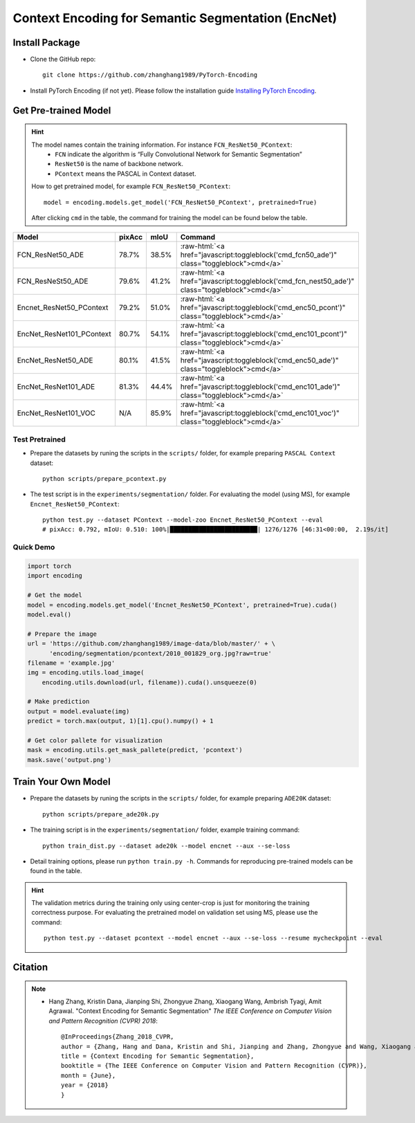 Context Encoding for Semantic Segmentation (EncNet)
===================================================

Install Package
---------------

- Clone the GitHub repo::
    
    git clone https://github.com/zhanghang1989/PyTorch-Encoding

- Install PyTorch Encoding (if not yet). Please follow the installation guide `Installing PyTorch Encoding <../notes/compile.html>`_.

Get Pre-trained Model
---------------------

.. hint::
    The model names contain the training information. For instance ``FCN_ResNet50_PContext``:
      - ``FCN`` indicate the algorithm is “Fully Convolutional Network for Semantic Segmentation”
      - ``ResNet50`` is the name of backbone network.
      - ``PContext`` means the PASCAL in Context dataset.

    How to get pretrained model, for example ``FCN_ResNet50_PContext``::

        model = encoding.models.get_model('FCN_ResNet50_PContext', pretrained=True)

    After clicking ``cmd`` in the table, the command for training the model can be found below the table.

.. role:: raw-html(raw)
   :format: html

==============================================================================  ==============    ==============    =============================================================================================
Model                                                                           pixAcc            mIoU              Command                                                                                      
==============================================================================  ==============    ==============    =============================================================================================
FCN_ResNet50_ADE                                                                78.7%             38.5%             :raw-html:`<a href="javascript:toggleblock('cmd_fcn50_ade')" class="toggleblock">cmd</a>`
FCN_ResNeSt50_ADE                                                               79.6%             41.2%             :raw-html:`<a href="javascript:toggleblock('cmd_fcn_nest50_ade')" class="toggleblock">cmd</a>`
Encnet_ResNet50_PContext                                                        79.2%             51.0%             :raw-html:`<a href="javascript:toggleblock('cmd_enc50_pcont')" class="toggleblock">cmd</a>`  
EncNet_ResNet101_PContext                                                       80.7%             54.1%             :raw-html:`<a href="javascript:toggleblock('cmd_enc101_pcont')" class="toggleblock">cmd</a>` 
EncNet_ResNet50_ADE                                                             80.1%             41.5%             :raw-html:`<a href="javascript:toggleblock('cmd_enc50_ade')" class="toggleblock">cmd</a>`    
EncNet_ResNet101_ADE                                                            81.3%             44.4%             :raw-html:`<a href="javascript:toggleblock('cmd_enc101_ade')" class="toggleblock">cmd</a>`   
EncNet_ResNet101_VOC                                                            N/A               85.9%             :raw-html:`<a href="javascript:toggleblock('cmd_enc101_voc')" class="toggleblock">cmd</a>`   
==============================================================================  ==============    ==============    =============================================================================================


.. raw:: html

    <code xml:space="preserve" id="cmd_fcn50_pcont" style="display: none; text-align: left; white-space: pre-wrap">
    CUDA_VISIBLE_DEVICES=0,1,2,3 python train.py --dataset PContext --model FCN
    </code>

    <code xml:space="preserve" id="cmd_enc50_pcont" style="display: none; text-align: left; white-space: pre-wrap">
    CUDA_VISIBLE_DEVICES=0,1,2,3 python train.py --dataset PContext --model EncNet --aux --se-loss
    </code>

    <code xml:space="preserve" id="cmd_enc101_pcont" style="display: none; text-align: left; white-space: pre-wrap">
    CUDA_VISIBLE_DEVICES=0,1,2,3 python train.py --dataset PContext --model EncNet --aux --se-loss --backbone resnet101
    </code>

    <code xml:space="preserve" id="cmd_psp50_ade" style="display: none; text-align: left; white-space: pre-wrap">
    CUDA_VISIBLE_DEVICES=0,1,2,3 python train.py --dataset ADE20K --model PSP --aux
    </code>

    <code xml:space="preserve" id="cmd_fcn50_ade" style="display: none; text-align: left; white-space: pre-wrap">
    python train_dist.py --dataset ade20k --model fcn --backbone resnet50 --aux --batch-size 2
    </code>

    <code xml:space="preserve" id="cmd_fcn_nest50_ade" style="display: none; text-align: left; white-space: pre-wrap">
    python train_dist.py --dataset ade20k --model fcn --backbone resnest50 --aux --batch-size 2
    </code>

    <code xml:space="preserve" id="cmd_enc50_ade" style="display: none; text-align: left; white-space: pre-wrap">
    CUDA_VISIBLE_DEVICES=0,1,2,3 python train.py --dataset ADE20K --model EncNet --aux --se-loss
    </code>

    <code xml:space="preserve" id="cmd_enc101_ade" style="display: none; text-align: left; white-space: pre-wrap">
    CUDA_VISIBLE_DEVICES=0,1,2,3 python train.py --dataset ADE20K --model EncNet --aux --se-loss --backbone resnet101 --base-size 640 --crop-size 576
    </code>

    <code xml:space="preserve" id="cmd_enc101_voc" style="display: none; text-align: left; white-space: pre-wrap">
    # First finetuning COCO dataset pretrained model on augmented set
    # You can also train from scratch on COCO by yourself
    CUDA_VISIBLE_DEVICES=0,1,2,3 python train.py --dataset Pascal_aug --model-zoo EncNet_Resnet101_COCO --aux --se-loss --lr 0.001 --syncbn --ngpus 4 --checkname res101 --ft
    # Finetuning on original set
    CUDA_VISIBLE_DEVICES=0,1,2,3 python train.py --dataset Pascal_voc --model encnet --aux  --se-loss --backbone resnet101 --lr 0.0001 --syncbn --ngpus 4 --checkname res101 --resume runs/Pascal_aug/encnet/res101/checkpoint.params --ft
    </code>

Test Pretrained
~~~~~~~~~~~~~~~

- Prepare the datasets by runing the scripts in the ``scripts/`` folder, for example preparing ``PASCAL Context`` dataset::

      python scripts/prepare_pcontext.py
  
- The test script is in the ``experiments/segmentation/`` folder. For evaluating the model (using MS),
  for example ``Encnet_ResNet50_PContext``::

      python test.py --dataset PContext --model-zoo Encnet_ResNet50_PContext --eval
      # pixAcc: 0.792, mIoU: 0.510: 100%|████████████████████████| 1276/1276 [46:31<00:00,  2.19s/it]

Quick Demo
~~~~~~~~~~

.. code-block:: python

    import torch
    import encoding

    # Get the model
    model = encoding.models.get_model('Encnet_ResNet50_PContext', pretrained=True).cuda()
    model.eval()

    # Prepare the image
    url = 'https://github.com/zhanghang1989/image-data/blob/master/' + \
          'encoding/segmentation/pcontext/2010_001829_org.jpg?raw=true'
    filename = 'example.jpg'
    img = encoding.utils.load_image(
        encoding.utils.download(url, filename)).cuda().unsqueeze(0)

    # Make prediction
    output = model.evaluate(img)
    predict = torch.max(output, 1)[1].cpu().numpy() + 1

    # Get color pallete for visualization
    mask = encoding.utils.get_mask_pallete(predict, 'pcontext')
    mask.save('output.png')


.. image:: https://raw.githubusercontent.com/zhanghang1989/image-data/master/encoding/segmentation/pcontext/2010_001829_org.jpg
   :width: 45%

.. image:: https://raw.githubusercontent.com/zhanghang1989/image-data/master/encoding/segmentation/pcontext/2010_001829.png
   :width: 45%

Train Your Own Model
--------------------

- Prepare the datasets by runing the scripts in the ``scripts/`` folder, for example preparing ``ADE20K`` dataset::

    python scripts/prepare_ade20k.py

- The training script is in the ``experiments/segmentation/`` folder, example training command::

    python train_dist.py --dataset ade20k --model encnet --aux --se-loss

- Detail training options, please run ``python train.py -h``. Commands for reproducing pre-trained models can be found in the table.

.. hint::
    The validation metrics during the training only using center-crop is just for monitoring the
    training correctness purpose. For evaluating the pretrained model on validation set using MS,
    please use the command::

        python test.py --dataset pcontext --model encnet --aux --se-loss --resume mycheckpoint --eval

Citation
--------

.. note::
    * Hang Zhang, Kristin Dana, Jianping Shi, Zhongyue Zhang, Xiaogang Wang, Ambrish Tyagi, Amit Agrawal. "Context Encoding for Semantic Segmentation"  *The IEEE Conference on Computer Vision and Pattern Recognition (CVPR) 2018*::

        @InProceedings{Zhang_2018_CVPR,
        author = {Zhang, Hang and Dana, Kristin and Shi, Jianping and Zhang, Zhongyue and Wang, Xiaogang and Tyagi, Ambrish and Agrawal, Amit},
        title = {Context Encoding for Semantic Segmentation},
        booktitle = {The IEEE Conference on Computer Vision and Pattern Recognition (CVPR)},
        month = {June},
        year = {2018}
        }
